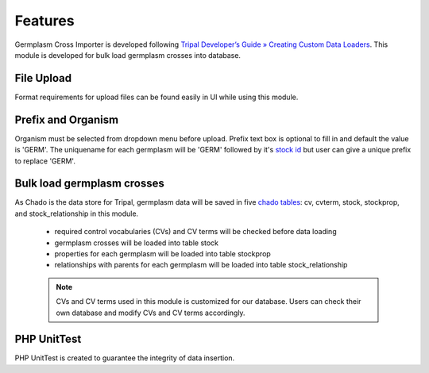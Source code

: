 Features
========
Germplasm Cross Importer is developed following `Tripal Developer’s Guide » Creating Custom Data Loaders <https://tripal.readthedocs.io/en/latest/dev_guide/custom_data_loader.html>`_.
This module is developed for bulk load germplasm crosses into database.

File Upload
-----------
Format requirements for upload files can be found easily in UI while using this module.

.. image:: features.1.file_upload.png

Prefix and Organism
-------------------
Organism must be selected from dropdown menu before upload.
Prefix text box is optional to fill in and default the value is 'GERM'.
The uniquename for each germplasm will be 'GERM' followed by it's `stock id <https://laceysanderson.github.io/chado-docs/stock/tables/stock.html>`_ but user can give a unique prefix to replace 'GERM'.

.. image:: features.2.prefix_organism.png


Bulk load germplasm crosses
---------------------------
As Chado is the data store for Tripal, germplasm data will be saved in five `chado tables <https://laceysanderson.github.io/chado-docs/index.html>`_: cv, cvterm, stock, stockprop, and stock_relationship in this module.

  - required control vocabularies (CVs) and CV terms will be checked before data loading

  - germplasm crosses will be loaded into table stock

  - properties for each germplasm will be loaded into table stockprop

  - relationships with parents for each germplasm will be loaded into table stock_relationship


  .. note::

    CVs and CV terms used in this module is customized for our database. Users can check their own database and modify CVs and CV terms accordingly.

PHP UnitTest
------------
PHP UnitTest is created to guarantee the integrity of data insertion.
